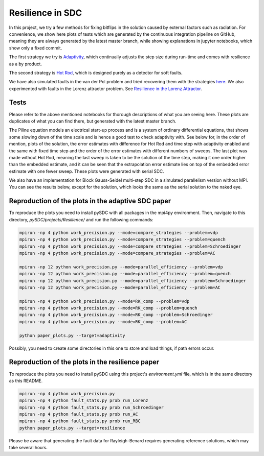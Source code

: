 Resilience in SDC
=================

In this project, we try a few methods for fixing bitflips in the solution caused by external factors such as radiation.
For convenience, we show here plots of tests which are generated by the continuous integration pipeline on GitHub, meaning they are always generated by the latest master branch, while showing explanations in jupyter notebooks, which show only a fixed commit.

The first strategy we try is `Adaptivity <https://github.com/Parallel-in-Time/pySDC/blob/master/pySDC/projects/Resilience/Adaptivity.ipynb>`_, which continually adjusts the step size during run-time and comes with resilience as a by product.

The second strategy is `Hot Rod <https://github.com/Parallel-in-Time/pySDC/blob/master/pySDC/projects/Resilience/HotRod.ipynb>`_, which is designed purely as a detector for soft faults.

We have also simulated faults in the van der Pol problem and tried recovering them with the strategies `here <https://github.com/Parallel-in-Time/pySDC/blob/master/pySDC/projects/Resilience/ResilienceStatistics.ipynb>`_.
We also experimented with faults in the Lorenz attractor problem. See `Resilience in the Lorenz Attractor <https://github.com/Parallel-in-Time/pySDC/blob/master/pySDC/projects/Resilience/notes/LorenzResilience.md>`_.

Tests
-----
Please refer to the above mentioned notebooks for thorough descriptions of what you are seeing here.
These plots are duplicates of what you can find there, but generated with the latest master branch.

The Piline equation models an electrical start-up process and is a system of ordinary differential equations, that shows some slowing down of the time scale and is hence a good test to check adaptivity with.
See below for, in the order of mention, plots of the solution, the error estimates with difference for Hot Rod and time step with adaptivity enabled and the same with fixed time step and the order of the error estimates with different numbers of sweeps.
The last plot was made without Hot Rod, meaning the last sweep is taken to be the solution of the time step, making it one order higher than the embedded estimate, and it can be seen that the extrapolation error estimate lies on top of the embedded error estimate with one fewer sweep.
These plots were generated with serial SDC.

.. image:: ../../../data/piline_solution_adaptive.png
    :width: 20%
.. image:: ../../../data/piline_hotrod_adaptive_1procs.png
    :width: 24%
.. image:: ../../../data/piline_hotrod_1procs.png
    :width: 24%
.. image:: ../../../data/error_estimate_order.png
    :width: 23%

We also have an implementation for Block Gauss-Seidel multi-step SDC in a simulated parallelism version without MPI.
You can see the results below, except for the solution, which looks the same as the serial solution to the naked eye.
 
.. image:: ../../../data/piline_hotrod_adaptive_4procs.png
    :width: 24%
.. image:: ../../../data/piline_hotrod_4procs.png
    :width: 24%
.. image:: ../../../data/error_estimate_order_parallel.png
    :width: 23%


Reproduction of the plots in the adaptive SDC paper
---------------------------------------------------
To reproduce the plots you need to install pySDC with all packages in the mpi4py environment.
Then, navigate to this directory, `pySDC/projects/Resilience/` and run the following commands:
 
.. code-block:: bash
 
    mpirun -np 4 python work_precision.py --mode=compare_strategies --problem=vdp
    mpirun -np 4 python work_precision.py --mode=compare_strategies --problem=quench
    mpirun -np 4 python work_precision.py --mode=compare_strategies --problem=Schroedinger
    mpirun -np 4 python work_precision.py --mode=compare_strategies --problem=AC

    mpirun -np 12 python work_precision.py --mode=parallel_efficiency --problem=vdp
    mpirun -np 12 python work_precision.py --mode=parallel_efficiency --problem=quench
    mpirun -np 12 python work_precision.py --mode=parallel_efficiency --problem=Schroedinger
    mpirun -np 12 python work_precision.py --mode=parallel_efficiency --problem=AC

    mpirun -np 4 python work_precision.py --mode=RK_comp --problem=vdp
    mpirun -np 4 python work_precision.py --mode=RK_comp --problem=quench
    mpirun -np 4 python work_precision.py --mode=RK_comp --problem=Schroedinger
    mpirun -np 4 python work_precision.py --mode=RK_comp --problem=AC

    python paper_plots.py --target=adaptivity

Possibly, you need to create some directories in this one to store and load things, if path errors occur.

Reproduction of the plots in the resilience paper
-------------------------------------------------
To reproduce the plots you need to install pySDC using this project's `environment.yml` file, which is in the same directory as this README.

.. code-block:: bash
 
    mpirun -np 4 python work_precision.py
    mpirun -np 4 python fault_stats.py prob run_Lorenz
    mpirun -np 4 python fault_stats.py prob run_Schroedinger
    mpirun -np 4 python fault_stats.py prob run_AC
    mpirun -np 4 python fault_stats.py prob run_RBC
    python paper_plots.py --target=resilience

Please be aware that generating the fault data for Rayleigh-Benard requires generating reference solutions, which may take several hours.

